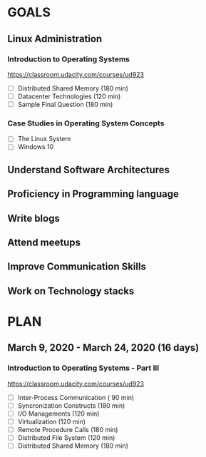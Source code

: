#+AUTHOR: Akshay Gaikwad
#+EMAIL: akgaikwad001@gmail.com
#+TAGS: read write dev ops event meeting # Need to be category
* GOALS
** Linux Administration
*** Introduction to Operating Systems
    :PROPERTIES:
    :ESTIMATED: 47.75
    :ACTUAL:
    :OWNER: akshay196
    :ID: READ.1580485531
    :TASKID: READ.1580485531
    :END:
    https://classroom.udacity.com/courses/ud923
    - [ ] Distributed Shared Memory             (180 min)
    - [ ] Datacenter Technologies               (120 min)
    - [ ] Sample Final Question                 (180 min)
*** Case Studies in Operating System Concepts
    :PROPERTIES:
    :ESTIMATED:
    :ACTUAL:
    :OWNER: akshay196
    :ID: READ.1580489168
    :TASKID: READ.1580489168
    :END:
    - [ ] The Linux System
    - [ ] Windows 10
** Understand Software Architectures
** Proficiency in Programming language
** Write blogs
** Attend meetups
** Improve Communication Skills
** Work on Technology stacks
* PLAN
** March       9, 2020 - March     24, 2020 (16 days)
   :PROPERTIES:
   :wpd-akshay196: 1
   :END:
*** Introduction to Operating Systems - Part III
    :PROPERTIES:
    :ESTIMATED: 16
    :ACTUAL:
    :OWNER: akshay196
    :ID: READ.1580485531
    :TASKID: READ.1580485531
    :END:
    https://classroom.udacity.com/courses/ud923
    - [ ] Inter-Process Communication           ( 90 min)
    - [ ] Syncronization Constructs             (180 min)
    - [ ] I/O Managements                       (120 min)
    - [ ] Virtualization                        (120 min)
    - [ ] Remote Procedure Calls                (180 min)
    - [ ] Distributed File System               (120 min)
    - [ ] Distributed Shared Memory             (180 min)
